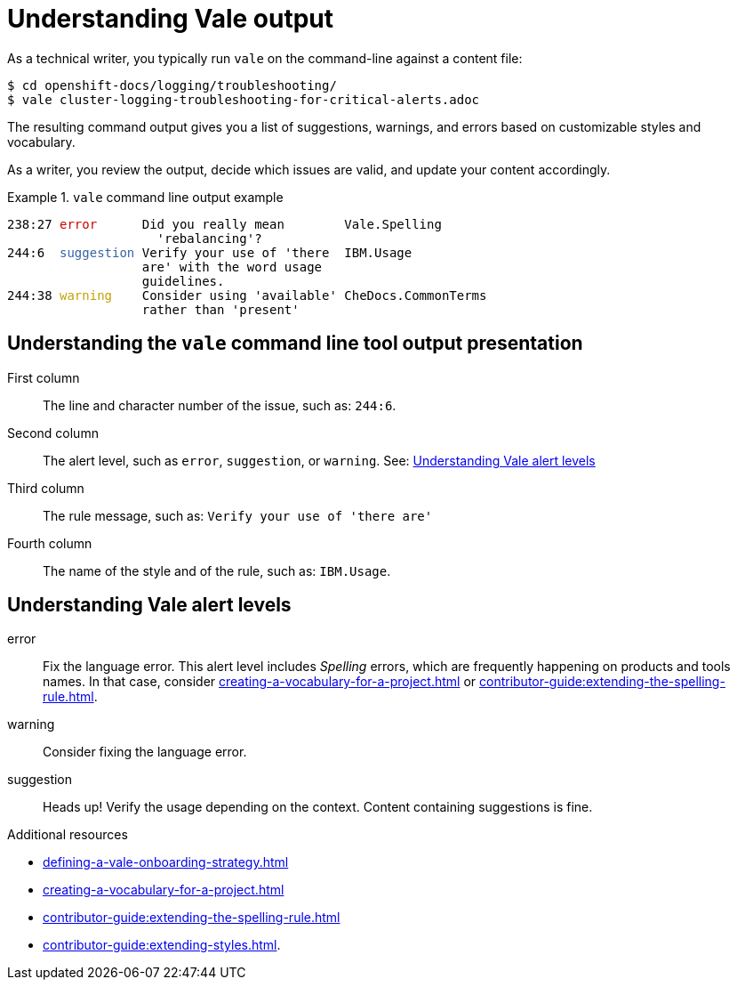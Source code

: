 // Metadata for Antora
:navtitle: Understanding Vale alerts
:keywords: understanding, output
:description: Overview of Vale CLI report results
:page-aliases: end-user-guide:understanding-vale-output.adoc
// End of metadata for Antor

:context: understanding-vale-output
:_module-type: CONCEPT
[id="understanding-vale-output_{context}"]
= Understanding Vale output

As a technical writer, you typically run `vale` on the command-line against a content file:

----
$ cd openshift-docs/logging/troubleshooting/
$ vale cluster-logging-troubleshooting-for-critical-alerts.adoc
----

The resulting command output gives you a list of suggestions, warnings, and errors based on customizable styles and vocabulary.

As a writer, you review the output, decide which issues are valid, and update your content accordingly.

.`vale` command line output example
====
++++
<pre>
238:27 <font color="#CC0000">error</font>      Did you really mean        Vale.Spelling
                    &apos;rebalancing&apos;?
244:6  <font color="#3465A4">suggestion</font> Verify your use of &apos;there  IBM.Usage
                  are&apos; with the word usage
                  guidelines.
244:38 <font color="#C4A000">warning</font>    Consider using &apos;available&apos; CheDocs.CommonTerms
                  rather than &apos;present&apos;
</pre>
++++
====

== Understanding the `vale` command line tool output presentation

First column::
The line and character number of the issue, such as: `244:6`.

Second column::
The alert level, such as `error`, `suggestion`, or `warning`. See: xref:#understanding-vale-alert-levels_{context}[Understanding Vale alert levels]

Third column::
The rule message, such as: `Verify your use of 'there are'`

Fourth column::
The name of the style and of the rule, such as: `IBM.Usage`.

[id="understanding-vale-alert-levels_{context}"]
== Understanding Vale alert levels

error::
Fix the language error. This alert level includes _Spelling_ errors, which are frequently happening on products and tools names. In that case, consider xref:creating-a-vocabulary-for-a-project.adoc[] or xref:contributor-guide:extending-the-spelling-rule.adoc[].

warning::
Consider fixing the language error.

suggestion::
Heads up! Verify the usage depending on the context. Content containing suggestions is fine.

.Additional resources

* xref:defining-a-vale-onboarding-strategy.adoc[]
* xref:creating-a-vocabulary-for-a-project.adoc[]
* xref:contributor-guide:extending-the-spelling-rule.adoc[]
* xref:contributor-guide:extending-styles.adoc[].


